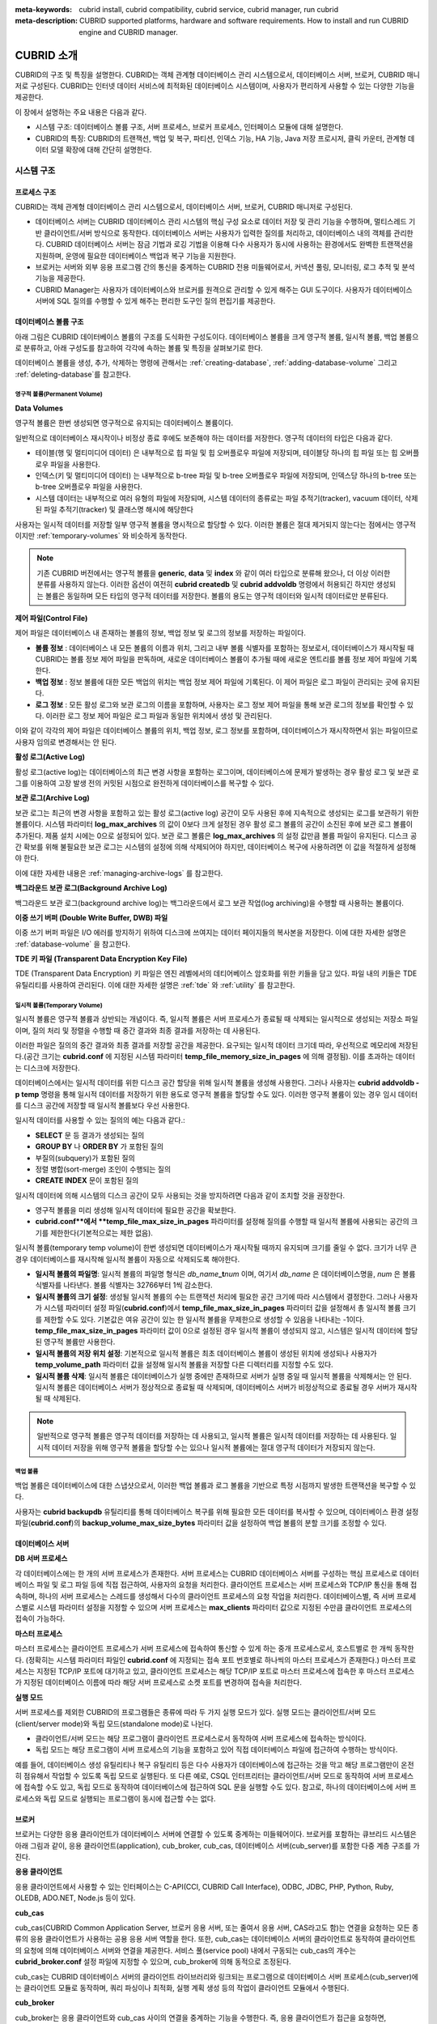 
:meta-keywords: cubrid install, cubrid compatibility, cubrid service, cubrid manager, run cubrid
:meta-description: CUBRID supported platforms, hardware and software requirements. How to install and run CUBRID engine and CUBRID manager.

***********
CUBRID 소개
***********

CUBRID의 구조 및 특징을 설명한다. 
CUBRID는 객체 관계형 데이터베이스 관리 시스템으로서, 데이터베이스 서버, 브로커, CUBRID 매니저로 구성된다. 
CUBRID는 인터넷 데이터 서비스에 최적화된 데이터베이스 시스템이며, 사용자가 편리하게 사용할 수 있는 다양한 기능을 제공한다.

이 장에서 설명하는 주요 내용은 다음과 같다.

*   시스템 구조: 데이터베이스 볼륨 구조, 서버 프로세스, 브로커 프로세스, 인터페이스 모듈에 대해 설명한다.
*   CUBRID의 특징: CUBRID의 트랜잭션, 백업 및 복구, 파티션, 인덱스 기능, HA 기능, Java 저장 프로시저, 클릭 카운터, 관계형 데이터 모델 확장에 대해 간단히 설명한다.

시스템 구조
===========

프로세스 구조
-------------

CUBRID는 객체 관계형 데이터베이스 관리 시스템으로서, 데이터베이스 서버, 브로커, CUBRID 매니저로 구성된다.

*   데이터베이스 서버는 CUBRID 데이터베이스 관리 시스템의 핵심 구성 요소로 데이터 저장 및 관리 기능을 수행하며, 멀티스레드 기반 클라이언트/서버 방식으로 동작한다. 데이터베이스 서버는 사용자가 입력한 질의를 처리하고, 데이터베이스 내의 객체를 관리한다. CUBRID 데이터베이스 서버는 잠금 기법과 로깅 기법을 이용해 다수 사용자가 동시에 사용하는 환경에서도 완벽한 트랜잭션을 지원하며, 운영에 필요한 데이터베이스 백업과 복구 기능을 지원한다.

*   브로커는 서버와 외부 응용 프로그램 간의 통신을 중계하는 CUBRID 전용 미들웨어로서, 커넥션 풀링, 모니터링, 로그 추적 및 분석 기능을 제공한다.

*   CUBRID Manager는 사용자가 데이터베이스와 브로커를 원격으로 관리할 수 있게 해주는 GUI 도구이다. 사용자가 데이터베이스 서버에 SQL 질의를 수행할 수 있게 해주는 편리한 도구인 질의 편집기를 제공한다.

.. FIXME: For more information about CUBRID Manager, see http://www.cubrid.org/wiki_tools/entry/cubrid-manager.

.. image:: /images/image1.png

.. _database-volume-structure:

데이터베이스 볼륨 구조
----------------------

아래 그림은 CUBRID 데이터베이스 볼륨의 구조를 도식화한 구성도이다. 데이터베이스 볼륨을 크게 영구적 볼륨, 일시적 볼륨, 백업 볼륨으로 분류하고, 아래 구성도를 참고하여 각각에 속하는 볼륨 및 특징을 살펴보기로 한다.

.. image:: /images/image2.png

데이터베이스 볼륨을 생성, 추가, 삭제하는 명령에 관해서는 :ref:`creating-database`, :ref:`adding-database-volume` 그리고 :ref:`deleting-database`\를 참고한다.

영구적 볼륨(Permanent Volume)
^^^^^^^^^^^^^^^^^^^^^^^^^^^^^

**Data Volumes**

영구적 볼륨은 한번 생성되면 영구적으로 유지되는 데이터베이스 볼륨이다.

일반적으로 데이터베이스 재시작이나 비정상 종료 후에도 보존해야 하는 데이터를 저장한다. 영구적 데이터의 타입은 다음과 같다.

*   테이블(행 및 멀티미디어 데이터) 은 내부적으로 힙 파일 및 힙 오버플로우 파일에 저장되며, 테이블당 하나의 힙 파일 또는 힙 오버플로우 파일을 사용한다.
*   인덱스(키 및 멀티미디어 데이터) 는 내부적으로 b-tree 파일 및 b-tree 오버플로우 파일에 저장되며, 인덱스당 하나의 b-tree 또는 b-tree 오버플로우 파일을 사용한다.
*   시스템 데이터는 내부적으로 여러 유형의 파일에 저장되며, 시스템 데이터의 종류로는 파일 추적기(tracker), vacuum 데이터, 삭제된 파일 추적기(tracker) 및 클래스명 해시에 해당한다

사용자는 일시적 데이터를 저장할 일부 영구적 볼륨을 명시적으로 할당할 수 있다. 이러한 볼륨은 절대 제거되지 않는다는 점에서는 영구적이지만 :ref:`temporary-volumes` 와 비슷하게 동작한다.

.. note::

    기존 CUBRID 버전에서는 영구적 볼륨을 **generic**, **data** 및 **index** 와 같이 여러 타입으로 분류해 왔으나, 더 이상 이러한 분류를 사용하지 않는다. 이러한 옵션이 여전히 **cubrid createdb** 및 **cubrid addvoldb** 명령에서 허용되긴 하지만 생성되는 볼륨은 동일하며 모든 타입의 영구적 데이터를 저장한다. 볼륨의 용도는 영구적 데이터와 일시적 데이터로만 분류된다.

**제어 파일(Control File)**

제어 파일은 데이터베이스 내 존재하는 볼륨의 정보, 백업 정보 및 로그의 정보를 저장하는 파일이다.

*   **볼륨 정보** : 데이터베이스 내 모든 볼륨의 이름과 위치, 그리고 내부 볼륨 식별자를 포함하는 정보로서, 데이터베이스가 재시작될 때 CUBRID는 볼륨 정보 제어 파일을 판독하며, 새로운 데이터베이스 볼륨이 추가될 때에 새로운 엔트리를 볼륨 정보 제어 파일에 기록한다.

*   **백업 정보** : 정보 볼륨에 대한 모든 백업의 위치는 백업 정보 제어 파일에 기록된다. 이 제어 파일은 로그 파일이 관리되는 곳에 유지된다.

*   **로그 정보** : 모든 활성 로그와 보관 로그의 이름을 포함하며, 사용자는 로그 정보 제어 파일을 통해 보관 로그의 정보를 확인할 수 있다. 이러한 로그 정보 제어 파일은 로그 파일과 동일한 위치에서 생성 및 관리된다.

이와 같이 각각의 제어 파일은 데이터베이스 볼륨의 위치, 백업 정보, 로그 정보를 포함하며, 데이터베이스가 재시작하면서 읽는 파일이므로 사용자 임의로 변경해서는 안 된다.

**활성 로그(Active Log)**

활성 로그(active log)는 데이터베이스의 최근 변경 사항을 포함하는 로그이며, 데이터베이스에 문제가 발생하는 경우 활성 로그 및 보관 로그를 이용하여 고장 발생 전의 커밋된 시점으로 완전하게 데이터베이스를 복구할 수 있다.

**보관 로그(Archive Log)**

보관 로그는 최근의 변경 사항을 포함하고 있는 활성 로그(active log) 공간이 모두 사용된 후에 지속적으로 생성되는 로그를 보관하기 위한 볼륨이다. 시스템 파라미터 **log_max_archives** 의 값이 0보다 크게 설정된 경우 활성 로그 볼륨의 공간이 소진된 후에 보관 로그 볼륨이 추가된다. 제품 설치 시에는 0으로 설정되어 있다. 보관 로그 볼륨은 **log_max_archives** 의 설정 값만큼 볼륨 파일이 유지된다. 디스크 공간 확보를 위해 불필요한 보관 로그는 시스템의 설정에 의해 삭제되어야 하지만, 데이터베이스 복구에 사용하려면 이 값을 적절하게 설정해야 한다.

이에 대한 자세한 내용은 :ref:`managing-archive-logs` 를 참고한다.

**백그라운드 보관 로그(Background Archive Log)**

백그라운드 보관 로그(background archive log)는 백그라운드에서 로그 보관 작업(log archiving)을 수행할 때 사용하는 볼륨이다.

**이중 쓰기 버퍼 (Double Write Buffer, DWB) 파일**

이중 쓰기 버퍼 파일은 I/O 에러를 방지하기 위하여 디스크에 쓰여지는 데이터 페이지들의 복사본을 저장한다. 이에 대한 자세한 설명은 :ref:`database-volume` 을 참고한다.

**TDE 키 파일 (Transparent Data Encryption Key File)**

TDE (Transparent Data Encryption) 키 파일은 엔진 레벨에서의 데티어베이스 암호화를 위한 키들을 담고 있다. 파일 내의 키들은 TDE 유틸리티를 사용하여 관리된다.  이에 대한 자세한 설명은 :ref:`tde` 와 :ref:`utility` 를 참고한다. 

.. _temporary-volumes:

일시적 볼륨(Temporary Volume)
^^^^^^^^^^^^^^^^^^^^^^^^^^^^^

일시적 볼륨은 영구적 볼륨과 상반되는 개념이다. 즉, 일시적 볼륨은 서버 프로세스가 종료될 때 삭제되는 일시적으로 생성되는 저장소 파일이며, 질의 처리 및 정렬을 수행할 때 중간 결과와 최종 결과를 저장하는 데 사용된다.

이러한 파일은 질의의 중간 결과와 최종 결과를 저장할 공간을 제공한다. 요구되는 일시적 데이터 크기데 따라, 우선적으로 메모리에 저장된다.(공간 크기는 **cubrid.conf** 에 지정된 시스템 파라미터 **temp_file_memory_size_in_pages** 에 의해 결정됨). 이를 초과하는 데이터는 디스크에 저장한다.

데이터베이스에서는 일시적 데이터를 위한 디스크 공간 할당을 위해 일시적 볼륨을 생성해 사용한다. 그러나 사용자는 **cubrid addvoldb -p temp** 명령을 통해 일시적 데이터를 저장하기 위한 용도로 영구적 볼륨을 할당할 수도 있다. 이러한 영구적 볼륨이 있는 경우 임시 데이터를 디스크 공간에 저장할 때 일시적 볼륨보다 우선 사용한다.

일시적 데이터를 사용할 수 있는 질의의 예는 다음과 같다.:

*   **SELECT** 문 등 결과가 생성되는 질의
*   **GROUP BY** 나 **ORDER BY** 가 포함된 질의
*   부질의(subquery)가 포함된 질의
*   정렬 병합(sort-merge) 조인이 수행되는 질의
*   **CREATE INDEX** 문이 포함된 질의

일시적 데이터에 의해 시스템의 디스크 공간이 모두 사용되는 것을 방지하려면 다음과 같이 조치할 것을 권장한다.

*   영구적 볼륨을 미리 생성해 일시적 데이터에 필요한 공간을 확보한다.
*   **cubrid.conf**에서 **temp_file_max_size_in_pages** 파라미터를 설정해 질의를 수행할 때 일시적 볼륨에 사용되는 공간의 크기를 제한한다(기본적으로는 제한 없음).

일시적 볼륨(temporary temp volume)이 한번 생성되면 데이터베이스가 재시작될 때까지 유지되며 크기를 줄일 수 없다. 크기가 너무 큰 경우 데이터베이스를 재시작해 일시적 볼륨이 자동으로 삭제되도록 해야한다.

*   **일시적 볼륨의 파일명**: 일시적 볼륨의 파일명 형식은 *db_name*\ **_t**\ *num* 이며, 여기서 *db_name* 은 데이터베이스명을, *num* 은 볼륨 식별자를 나타낸다. 볼륨 식별자는 32766부터 1씩 감소한다.

*   **일시적 볼륨의 크기 설정**: 생성될 일시적 볼륨의 수는 트랜잭션 처리에 필요한 공간 크기에 따라 시스템에서 결정한다. 그러나 사용자가 시스템 파라미터 설정 파일(**cubrid.conf**)에서 **temp_file_max_size_in_pages** 파라미터 값을 설정해서 총 일시적 볼륨 크기를 제한할 수도 있다. 기본값은 여유 공간이 있는 한 일시적 볼륨을 무제한으로 생성할 수 있음을 나타내는 -1이다. **temp_file_max_size_in_pages** 파라미터 값이 0으로 설정된 경우 일시적 볼륨이 생성되지 않고, 시스템은 일시적 데이터에 할당된 영구적 볼륨만 사용한다.

*   **일시적 볼륨의 저장 위치 설정**: 기본적으로 일시적 볼륨은 최초 데이터베이스 볼륨이 생성된 위치에 생성되나 사용자가 **temp_volume_path** 파라미터 값을 설정해 일시적 볼륨을 저장할 다른 디렉터리를 지정할 수도 있다.

*   **일시적 볼륨 삭제**: 일시적 볼륨은 데이터베이스가 실행 중에만 존재하므로 서버가 실행 중일 때 일시적 볼륨을 삭제해서는 안 된다. 일시적 볼륨은 데이터베이스 서버가 정상적으로 종료될 때 삭제되며, 데이터베이스 서버가 비정상적으로 종료될 경우 서버가 재시작될 때 삭제된다.

.. note::

    일반적으로 영구적 볼륨은 영구적 데이터를 저장하는 데 사용되고, 일시적 볼륨은 일시적 데이터를 저장하는 데 사용된다. 일시적 데이터 저장을 위해 영구적 볼륨을 할당할 수는 있으나 일시적 볼륨에는 절대 영구적 데이터가 저장되지 않는다.

백업 볼륨
^^^^^^^^^

백업 볼륨은 데이터베이스에 대한 스냅샷으로서, 이러한 백업 볼륨과 로그 볼륨을 기반으로 특정 시점까지 발생한 트랜잭션을 복구할 수 있다.

사용자는 **cubrid backupdb** 유틸리티를 통해 데이터베이스 복구를 위해 필요한 모든 데이터를 복사할 수 있으며, 데이터베이스 환경 설정 파일(**cubrid.conf**)의 **backup_volume_max_size_bytes** 파라미터 값을 설정하여 백업 볼륨의 분할 크기를 조정할 수 있다.

데이터베이스 서버
-----------------

**DB 서버 프로세스**

각 데이터베이스에는 한 개의 서버 프로세스가 존재한다. 서버 프로세스는 CUBRID 데이터베이스 서버를 구성하는 핵심 프로세스로 데이터베이스 파일 및 로그 파일 등에 직접 접근하여, 사용자의 요청을 처리한다. 클라이언트 프로세스는 서버 프로세스와 TCP/IP 통신을 통해 접속하며, 하나의 서버 프로세스는 스레드를 생성해서 다수의 클라이언트 프로세스의 요청 작업을 처리한다. 데이터베이스별, 즉 서버 프로세스별로 시스템 파라미터 설정을 지정할 수 있으며 서버 프로세스는 **max_clients** 파라미터 값으로 지정된 수만큼 클라이언트 프로세스의 접속이 가능하다.

**마스터 프로세스**

마스터 프로세스는 클라이언트 프로세스가 서버 프로세스에 접속하여 통신할 수 있게 하는 중개 프로세스로서, 호스트별로 한 개씩 동작한다. (정확히는 시스템 파라미터 파일인 **cubrid.conf** 에 지정되는 접속 포트 번호별로 하나씩의 마스터 프로세스가 존재한다.) 마스터 프로세스는 지정된 TCP/IP 포트에 대기하고 있고, 클라이언트 프로세스는 해당 TCP/IP 포트로 마스터 프로세스에 접속한 후 마스터 프로세스가 지정된 데이터베이스 이름에 따라 해당 서버 프로세스로 소켓 포트를 변경하여 접속을 처리한다.

**실행 모드**

서버 프로세스를 제외한 CUBRID의 프로그램들은 종류에 따라 두 가지 실행 모드가 있다. 실행 모드는 클라이언트/서버 모드(client/server mode)와 독립 모드(standalone mode)로 나뉜다.

*   클라이언트/서버 모드는 해당 프로그램이 클라이언트 프로세스로서 동작하여 서버 프로세스에 접속하는 방식이다.
*   독립 모드는 해당 프로그램이 서버 프로세스의 기능을 포함하고 있어 직접 데이터베이스 파일에 접근하여 수행하는 방식이다.

예를 들어, 데이터베이스 생성 유틸리티나 복구 유틸리티 등은 다수 사용자가 데이터베이스에 접근하는 것을 막고 해당 프로그램만이 온전히 점유해서 작업할 수 있도록 독립 모드로 실행된다. 또 다른 예로, CSQL 인터프리터는 클라이언트/서버 모드로 동작하여 서버 프로세스에 접속할 수도 있고, 독립 모드로 동작하여 데이터베이스에 접근하여 SQL 문을 실행할 수도 있다. 참고로, 하나의 데이터베이스에 서버 프로세스와 독립 모드로 실행되는 프로그램이 동시에 접근할 수는 없다.

브로커
------

브로커는 다양한 응용 클라이언트가 데이터베이스 서버에 연결할 수 있도록 중계하는 미들웨어이다. 브로커를 포함하는 큐브리드 시스템은 아래 그림과 같이, 응용 클라이언트(application), cub_broker, cub_cas, 데이터베이스 서버(cub_server)를 포함한 다중 계층 구조를 가진다.

.. image:: images/image3.png

**응용 클라이언트**

응용 클라이언트에서 사용할 수 있는 인터페이스는 C-API(CCI, CUBRID Call Interface), ODBC, JDBC, PHP, Python, Ruby, OLEDB, ADO.NET, Node.js 등이 있다.

**cub_cas**

cub_cas(CUBRID Common Application Server, 브로커 응용 서버, 또는 줄여서 응용 서버, CAS라고도 함)는 연결을 요청하는 모든 종류의 응용 클라이언트가 사용하는 공용 응용 서버 역할을 한다. 또한, cub_cas는 데이터베이스 서버의 클라이언트로 동작하여 클라이언트의 요청에 의해 데이터베이스 서버와 연결을 제공한다. 서비스 풀(service pool) 내에서 구동되는 cub_cas의 개수는 **cubrid_broker.conf** 설정 파일에 지정할 수 있으며, cub_broker에 의해 동적으로 조정된다.

cub_cas는 CUBRID 데이터베이스 서버의 클라이언트 라이브러리와 링크되는 프로그램으로 데이터베이스 서버 프로세스(cub_server)에는 클라이언트 모듈로 동작하며, 쿼리 파싱이나 최적화, 실행 계획 생성 등의 작업이 클라이언트 모듈에서 수행된다.

**cub_broker**

cub_broker는 응용 클라이언트와 cub_cas 사이의 연결을 중계하는 기능을 수행한다. 즉, 응용 클라이언트가 접근을 요청하면, cub_broker는 공유 메모리(shared memory)를 통해 cub_cas의 상태를 파악하여 접근 가능한 cub_cas에게 요청을 전달하고, 해당 cub_cas로부터 전달 받은 요청에 대한 처리 결과를 응용 클라이언트에게 반환한다.

또한, cub_broker는 서비스 풀 내의 cub_cas 개수를 조정하여 서버 부하를 관리하고, cub_cas의 구동 상태를 모니터링 및 관리한다. 만약, 응용 클라이언트의 요청을 cub_cas 1에게 전달하였는데, 비정상적인 종료로 인해 cub_cas 1과의 연결이 실패하면, cub_broker는 응용 클라이언트에게 연결 실패에 관한 에러 메시지를 전송하고 cub_cas 1을 재구동한다. 새롭게 구동된 cub_cas 1은 정상적인 대기 상태가 되어, 새로운 응용 클라이언트의 요청에 의해 재연결된다.

**공유 메모리**

공유 메모리에는 cub_cas의 상태 정보가 저장되며, cub_broker는 공유 메모리에 저장된 cub_cas의 상태 정보를 참조하여 응용 클라이언트와의 연결을 중계한다. 공유 메모리에 저장된 cub_cas의 상태 정보를 통해 시스템 관리자는 어떤 cub_cas가 현재 작업을 수행중인지, 어떤 응용 클라이언트의 요청이 처리 중인지를 확인할 수 있다.

인터페이스 모듈
---------------

CUBRID는 다양한 응용 프로그래밍 인터페이스(API: Application Programming Interface)를 제공한다. 지원되는 API는 다음과 같다.

*   JDBC: Java 환경에서 데이터베이스 응용 프로그램을 작성하는 표준 API
*   ODBC: Windows 환경에서 데이터베이스 응용 프로그램을 작성하는 표준 API. ODBC 드라이버는 CCI 라이브러리를 기반으로 작성되었다.
*   OLE DB: Windows 환경에서 COM 방식으로 데이터베이스 응용 프로그램을 작성하는 API. OLE DB 프로바이더는 CCI 라이브러리를 기반으로 작성되었다.
*   PHP: PHP 환경에서 데이터베이스 응용 프로그램을 작성하는 API. PHP 드라이버는 CCI 라이브러리를 기반으로 작성되었다.
*   CCI: CUBRID에서 제공하는 C 언어 인터페이스. C 라이브러리 형태로 제공된다.

각 인터페이스 모듈들은 모두 브로커를 통해서 데이터베이스 서버에 접근하게 된다. 브로커는 다양한 응용 클라이언트가 데이터베이스 서버에 연결할 수 있도록 중계하는 미들웨어로, 각 인터페이스 모듈의 요청을 받아서 데이터베이스 서버의 클라이언트 라이브러리에서 제공하는 native-C API를 호출하게 된다.

.. FIXME: 인터페이스 모듈의 최신 정보는 http://www.cubrid.org/wiki_apis\에서 확인할 수 있다.

CUBRID의 특징
=============

**완벽한 트랜잭션 지원**

트랜잭션의 원자성(atomicity), 일관성(consistency), 격리성(isolation), 지속성(durability)을 완벽하게 보장하기 위해 CUBRID는 다음의 기능을 충실하게 지원한다.

*   트랜잭션 단위의 commit, rollback, savepoint 지원
*   시스템이나 데이터베이스의 장애 시 트랜잭션 일관성 보장
*   복제 간 트랜잭션 일관성 보장
*   데이터베이스, 테이블, 레코드 등 다중 단위 잠금(multiple granularity locking) 지원
*   교착 상태(deadlock) 자동 해결

**데이터베이스 백업 및 복구**

데이터베이스 백업은 CUBRID 데이터베이스 볼륨, 제어 파일, 로그 파일을 저장하는 작업이고, 데이터베이스 복구는 백업 작업에 의해 생성된 백업 파일, 활성 로그, 보관 로그를 이용하여 특정 시점의 데이터베이스로 복구하는 작업이다. 이 때, 복구 환경은 백업 환경과 동일한 운영체제 및 동일 버전의 CUBRID가 설치되어야 한다.
CUBRID가 지원하는 백업 방식으로는 온라인 백업, 오프라인 백업, 증분 백업이 있고, 복구 방식으로는 증분 백업에 의한 복구, 부분 복구, 전체 복구가 있다.

**테이블 분할 - 파티션**

분할 기법(partitioning)은 하나의 테이블을 여러 개의 독립적인 논리적 단위로 분할하는 기법을 가리킨다. 각 논리적 단위를 분할(partition)이라 부르며, 각 분할을 서로 다른 물리적 공간에 나누어 저장하도록 하여 레코드를 검색할 때 해당 분할만 접근할 수 있도록 하여 성능 향상을 기대할 수 있다. CUBRID가 제공하는 분할 기법은 다음과 같다.

*   레인지 분할 기법 : 칼럼 값의 범위를 기준으로 테이블을 분할하는 기법
*   해시 분할 기법 : 칼럼의 해시값을 기준으로 분할하는 기법
*   리스트 분할 기법 : 칼럼 값의 목록을 기준으로 분할하는 기법

**다양한 인덱스 기능 지원**

CUBRID는 다양한 조건 질의를 수행할 때 가급적 인덱스를 활용할 수 있도록 다음과 같은 인덱스 기능을 지원한다.

*   내림차순 인덱스 스캔(Descending Index Scan): 별도의 내림차순 인덱스를 생성하지 않아도 오름차순 인덱스만으로 내림차순 인덱스 스캔 가능
*   커버링 인덱스(Covering Index): **SELECT** 리스트의 칼럼이 인덱스에 포함된 경우 인덱스 스캔만으로 요구하는 데이터를 가져올 수 있음
*   **ORDER BY** 절 최적화: 요구하는 레코드의 정렬 순서가 인덱스의 순서와 같다면 별도의 정렬 작업이 필요 없음(Skip ORDER BY)
*   **GROUP BY** 절 최적화: **GROUP BY** 절에 있는 모든 칼럼이 인덱스에 포함된다면 질의 수행 시 인덱스를 사용할 수 있어 별도의 정렬 작업이 필요 없음(Skip GROUP BY)

**HA 기능**

CUBRID는 하드웨어, 소프트웨어, 네트워크 등에 장애가 발생해도 지속적인 서비스가 가능하게 하는 HA(High Availability) 기능을 제공한다. CUBRID의 HA 기능은 shared-nothing 구조이며, CUBRID Heartbeat을 이용하여 시스템과 CUBRID의 상태를 실시간으로 감시하고 장애 발생 시 절체(failover)를 수행한다. CUBRID HA 환경에서 마스터 데이터베이스 서버로부터 슬레이브 데이터베이스 서버로의 데이터 동기화를 위해 다음 두 단계를 수행한다.

*   마스터 데이터베이스 서버에서 생성되는 트랜잭션 로그를 실시간으로 다른 노드에 복제하는 트랜잭션 로그 다중화 단계
*   실시간으로 복제되는 트랜잭션 로그를 분석하여 슬레이브 데이터베이스 서버로 데이터를 반영하는 트랜잭션 로그 반영 단계

**Java 저장 프로시저**

저장 프로시저는 미들웨어에서 실행되는 로직과 데이터베이스에서 실행되는 로직을 분리하여 응용 프로그램의 복잡성을 줄이고, 재사용성, 보안성, 성능을 향상시킬 수 있는 기법이다. CUBRID는 범용 언어인 Java로 작성되고, Java 가상 머신(JVM, Java Virtual Machine)에서 구동되는 Java 저장 프로시저를 제공한다. CUBRID에서 Java 저장 프로시저를 실행하기 위해서는 다음과 같은 절차가 수행되어야 한다.

*   Java 가상 머신 설치 및 환경 설정
*   Java 소스 파일 작성
*   컴파일 및 Java 리소스 로딩
*   로딩된 Java 클래스를 데이터베이스에서 호출할 수 있도록 등록
*   Java 저장 프로시저 호출

**클릭 카운터**

인터넷 환경에서 데이터 검색 시 보통 검색 이력을 남기기 위해 조회수와 같은 카운터를 데이터베이스에 유지한다.

일반적으로 위의 시나리오는 **SELECT** 문을 이용하여 데이터를 검색하고, 검색한 질의에 대한 조회수를 증가 시키기 위해 다시 **UPDATE** 문을 통해 구현하는 것이 일반적인 방식이었다.

이 방식은 한 데이터에 **SELECT** 가 집중될 때 **UPDATE** 에 대한 잠금(Lock) 경쟁이 가중되어 급격한 성능 저하가 발생하는 단점이 존재한다.

이에 CUBRID는 인터넷 환경에서 사용자 편의성 및 성능 측면에서 최적화된 기능을 제공하기 위해 클릭 카운터(Click Counter) 라는 새로운 개념을 도입하고, 이를 위해 :func:`INCR` 함수 및 **WITH INCREMENT FOR** 구문을 제공한다. 

**관계형 데이터 모델 확장**

*    **컬렉션**

    관계형 데이터베이스에서는 한 칼럼이 여러 개의 값을 가지는 것을 허용하지 않지만, CUBRID는 한 칼럼이 여러 개의 값을 가지도록 정의할 수 있다. 이를 위해 CUBRID에서는 컬렉션(collection)이라는 데이터 타입을 제공하는데, 컬렉션 타입은 컬렉션 원소의 중복 허용 여부와 순서 유지 여부에 따라 크게 **SET**, **MULTISET**, **LIST** 의 세 종류로 구분할 수 있다.

    *   **SET**: 각 원소의 중복을 허용하지 않는 집합으로서, 원소의 나열 순서와 무관하게 중복 없이 정렬되어 저장된다.
    *   **MULTISET**: 각 원소의 중복을 허용하는 집합으로서, 원소의 나열 순서와 무관하다.
    *   **LIST**: 각 원소의 중복을 허용하는 집합으로서, **SET**, **MULTISET** 과 달리 원소의 순서를 유지한다.

*    **상속**

    상속은 상위 클래스(테이블)에서 생성된 칼럼과 메서드들을 하위 클래스에서 재사용할 수 있게 하는 개념으로, CUBRID는 상속을 지원함으로써 재사용성을 제공한다. CUBRID에서 제공하는 상속 기능을 이용하여 공통의 칼럼을 가지는 상위 클래스를 생성하고, 상위 클래스를 상속받아 고유한 칼럼을 추가한 하위 클래스를 생성함으로써, 필요한 칼럼 수를 최소화한 데이터베이스 모델링이 가능해진다.

